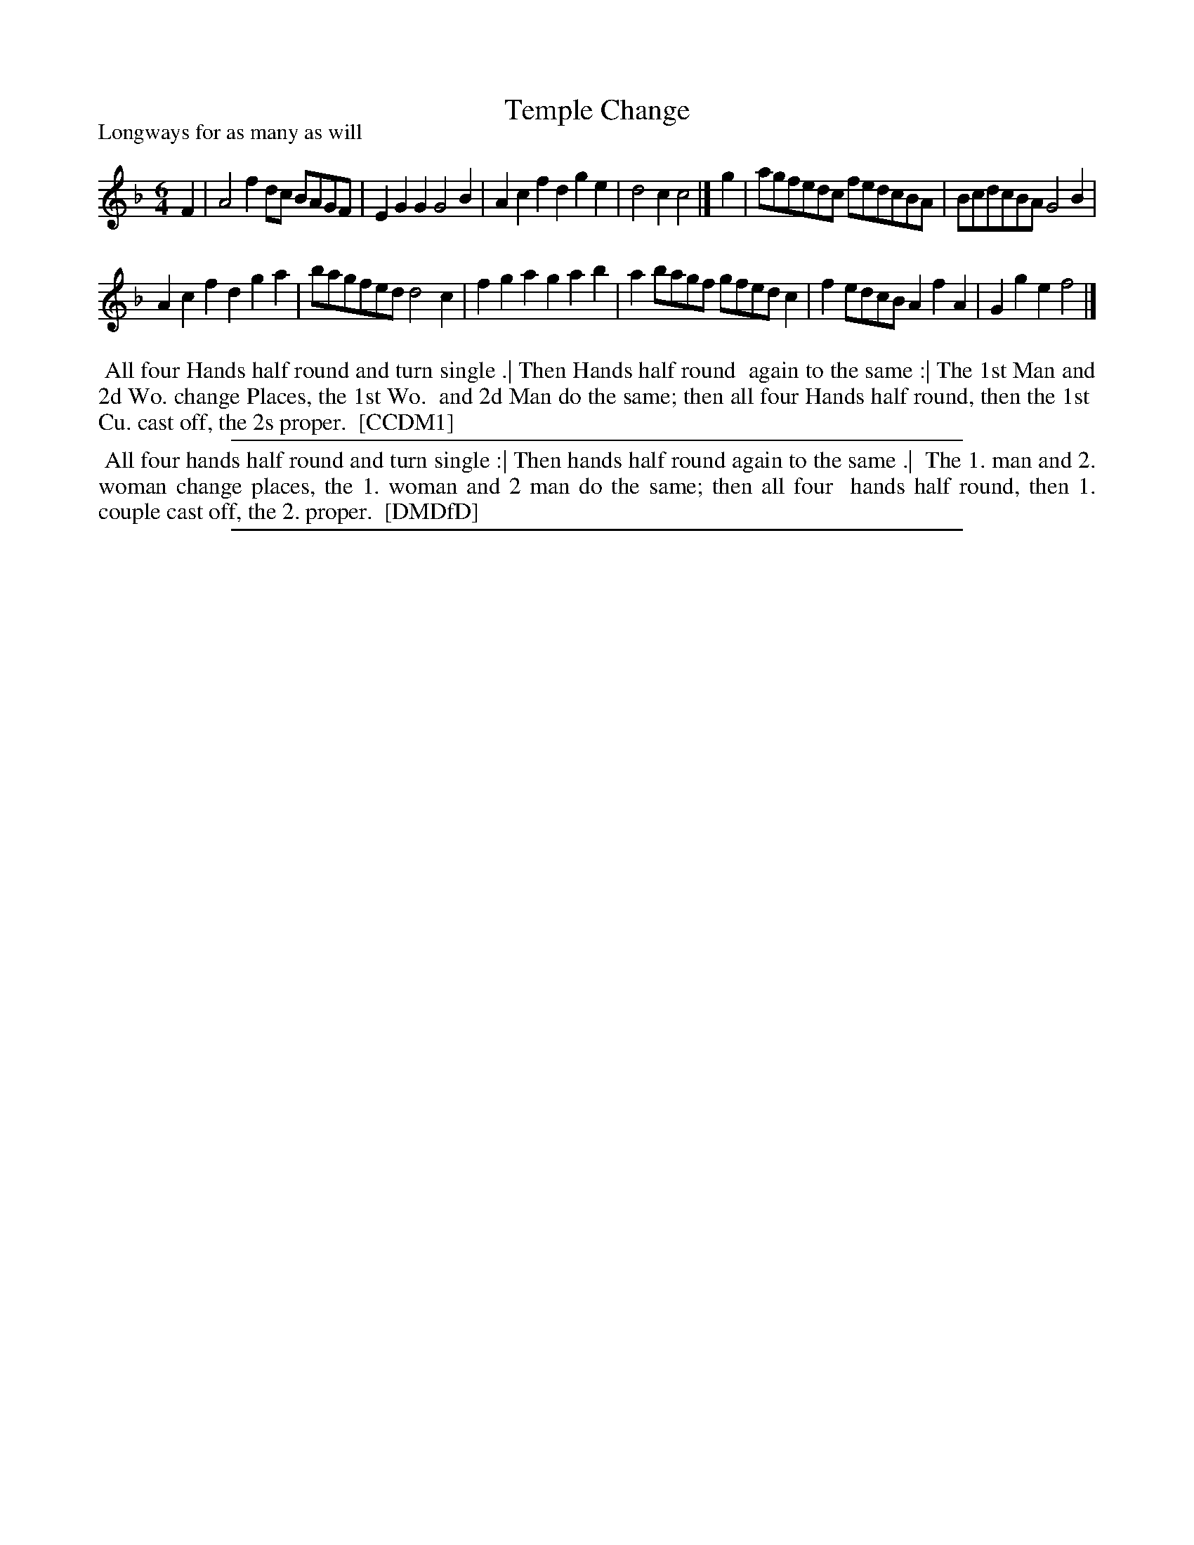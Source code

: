 X: 1
T: Temple Change
P: Longways for as many as will
%R: ?
B: "The Compleat Country Dancing-Master" printed by John Walsh, London ca. 1740
S: 6: CCDM1 http://imslp.org/wiki/The_Compleat_Country_Dancing-Master_(Various) V.1 p.101 #139 (201)
B: "The Dancing-Master: Containing Directions and Tunes for Dancing" printed by W. Pearson for John Walsh, London ca. 1709
S: 7: DMDfD http://digital.nls.uk/special-collections-of-printed-music/pageturner.cfm?id=89751228 p.232
Z: 2013 John Chambers <jc:trillian.mit.edu>
M: 6/4
L: 1/8
K: F
% - - - - - - - - - - - - - - - - - - - - - - - - -
F2 |\
A4f2 dc BAGF | E2G2G2 G4B2 | A2c2f2 d2g2e2 | d4c2 c4 |] g2 |\
agfedc fedcBA | BcdcBA G4B2 |
A2c2f2 d2g2a2 | bagfed d4c2 |\
f2g2a2 g2a2b2 | a2bagf gfedc2 | f2edcB A2f2A2 | G2g2e2 f4 |]
% - - - - - - - - - - - - - - - - - - - - - - - - -
%%begintext align
%% All four Hands half round and turn single .| Then Hands half round
%% again to the same :| The 1st Man and 2d Wo. change Places, the 1st Wo.
%% and 2d Man do the same; then all four Hands half round, then the 1st
%% Cu. cast off, the 2s proper.
%% [CCDM1]
%%endtext
%%sep 1 1 500
% - - - - - - - - - - - - - - - - - - - - - - - - -
%%begintext align
%%    All four hands half round and turn single :| Then hands half round again to the same .|
%% The 1. man and 2. woman change places, the 1. woman and 2 man do the same; then all four
%% hands half round, then 1. couple cast off, the 2. proper.
%% [DMDfD]
%%endtext
%%sep 1 8 500
